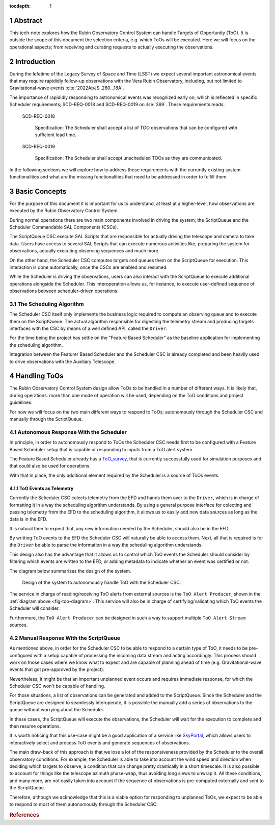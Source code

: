 :tocdepth: 1

.. sectnum::

Abstract
========

This tech-note explores how the Rubin Observatory Control System can handle Targets of Opportunity (ToO). It is outside the scope of this document the selection criteria, e.g. which ToOs will be executed.  Here we will focus on the operational aspects; from receiving and curating requests to actually executing the observations.

Introduction
============

During the lefetime of the Legacy Survey of Space and Time (LSST) we expect several important astronomical events that may require rapididly follow-up observations with the Vera Rubin Observatory, including, but not limited to Gravitational-wave events :cite:`2022ApJS..260...18A`.

The importance of rapididly responding to astronomical events was recognized early on, which is reflected in specific Scheduler requirements; SCD-REQ-0018 and SCD-REQ-0019 on :lse:`369`.
These requirements reads:


   SCD-REQ-0018

      Specification: The Scheduler shall accept a list of TOO observations that can be configured with
      sufficient lead time.

   SCD-REQ-0019

      Specification: The Scheduler shall accept unscheduled TOOs as they are communicated.


In the following sections we will explore how to address those requirements with the currently existing system functionalities and what are the missing functionalities that need to be addressed in order to fulfill them.

Basic Concepts
==============

For the purpose of this document it is important for us to understand, at least at a higher-level, how observations are executed by the Rubin Observatory Control System.

During normal operations there are two main components involved in driving the system; the ScriptQueue and the Scheduler Commandable SAL Components (CSCs).

The ScriptQueue CSC execute SAL Scripts that are responsible for actually driving the telescope and camera to take data.
Users have access to several SAL Scripts that can execute numerous activities like, preparing the system for observations, actually executing observing sequences and much more.

On the other hand, the Scheduler CSC computes targets and queues them on the ScriptQueue for execution.
This interaction is done automatically, once the CSCs are enabled and resumed.
 
While the Scheduler is driving the observations, users can also interact with the ScriptQueue to execute additional operations alongside the Scheduler.
This interoperation allows us, for instance, to execute user-defined sequence of observations between scheduler-driven operations.

The Scheduling Algorithm
------------------------

The Scheduler CSC itself only implements the business logic required to compute an observing queue and to execute them on the ScriptQueue.
The actual algorithm responsible for digesting the telemetry stream and producing targets interfaces with the CSC by means of a well defined API, called the ``Driver``.

For the time being the project has settle on the "Feature Based Scheduler" as the baseline application for implementing the scheduling algorithm.

Integration between the Featurer Based Scheduler and the Scheduler CSC is already completed and been heavily used to drive observations with the Auxiliary Telescope.

Handling ToOs
=============

The Rubin Observatory Control System design allow ToOs to be handled in a number of different ways.
It is likely that, during operations. more than one mode of operation will be used, depending on the ToO conditions and project guidelines.

For now we will focus on the two main different ways to respond to ToOs; autonomously through the Scheduler CSC and manually through the ScriptQueue.

Autonomous Response With the Scheduler
--------------------------------------

In principle, in order to autonomously respond to ToOs the Scheduler CSC needs first to be configured with a Feature Based Scheduler setup that is capable or responding to inputs from a ToO alert system.

The Feature Based Scheduler already has a `ToO_survey`_, that is currently successfully used for simulation purposes and that could also be used for operations.

.. _ToO_survey: https://rubin-sim.lsst.io/api/rubin_sim.scheduler.surveys.ToO_survey.html#rubin_sim.scheduler.surveys.ToO_survey

With that in place, the only additional element required by the Scheduler is a source of ToOs events.

ToO Events as Telemetry
~~~~~~~~~~~~~~~~~~~~~~~

Currently the Scheduler CSC colects telemetry from the EFD and hands them over to the ``Driver``, which is in charge of formatting it in a way the scheduling algorithm understands.
By using a general purpose interface for colecting and passing telemetry from the EFD to the scheduling algorithm, it allows us to easily add new data sources as long as the data is in the EFD.

It is natural then to expect that, any new information needed by the Scheduler, should also be in the EFD.

By writting ToO events to the EFD the Scheduler CSC will naturally be able to access them.
Next, all that is required is for the ``Driver`` be able to parse the information in a way the scheduling algorithm understands.

This design also has the advantage that it allows us to control which ToO events the Scheduler should consider by filtering which events are written to the EFD, or adding metadata to indicate whether an event was certified or not.

The diagram below summarizes the design of the system.

.. figure:: /_static/ToO_diagram.png
   :name: fig-too-diagram
   :target: ../_images/ToO_diagram.png
   :alt: ToO automatic response system design.

   Design of the system to autonomously handle ToO with the Scheduler CSC.

The service in charge of reading/receiving ToO alerts from external sources is the ``ToO Alert Producer``, shown in the :ref:`diagram above <fig-too-diagram>`.
This service will also be in charge of certifying/validating which ToO events the Scheduler will consider.

Furthermore, the ``ToO Alert Producer`` can be designed in such a way to support multiple ``ToO Alert Stream`` sources.

Manual Response With the ScriptQueue
------------------------------------

As mentioned above, in order for the Scheduler CSC to be able to respond to a certain type of ToO, it needs to be pre-configured with a setup capable of processing the incoming data stream and acting accordingly.
This process should work on those cases where we know what to expect and are capable of planning ahead of time (e.g. Gravitational-wave events that got pre-approved by the project).

Nevertheless, it might be that an important unplanned event occurs and requires immediate response, for which the Scheduler CSC won't be capable of handling.

For those situations, a list of observations can be generated and added to the ScriptQueue.
Since the Scheduler and the ScriptQueue are designed to seamlessly interoperate, it is possible the manually add a series of observations to the queue without worrying about the Scheduler.

In these cases, the ScriptQueue will execute the observations, the Scheduler will wait for the execution to complete and then resume operations.

It is worth noticing that this use-case might be a good application of a service like `SkyPortal`_, which allows users to interactively select and process ToO events and generate sequences of observations.

.. _SkyPortal: https://skyportal.io

The main draw-back of this approach is that we lose a lot of the responsiveness provided by the Scheduler to the overall observatory conditions.
For example, the Scheduler is able to take into account the wind speed and direction when deciding which targets to observe, a condition that can change pretty drastically in a short timescale.
It is also possible to account for things like the telescope azimuth phase-wrap, thus avoiding long slews to unwrap it.
All these conditions, and many more, are not easily taken into account if the sequence of observations is pre-computed externally and sent to the ScriptQueue.

Therefore, although we acknowledge that this is a viable option for responding to unplanned ToOs, we expect to be able to respond to most of them autonomously through the Scheduler CSC.

.. Filtering Events 
.. ----------------

.. TODO


.. Make in-text citations with: :cite:`bibkey`.
.. Uncomment to use citations
.. rubric:: References

.. bibliography:: local.bib lsstbib/books.bib lsstbib/lsst.bib lsstbib/lsst-dm.bib lsstbib/refs.bib lsstbib/refs_ads.bib
   :style: lsst_aa
